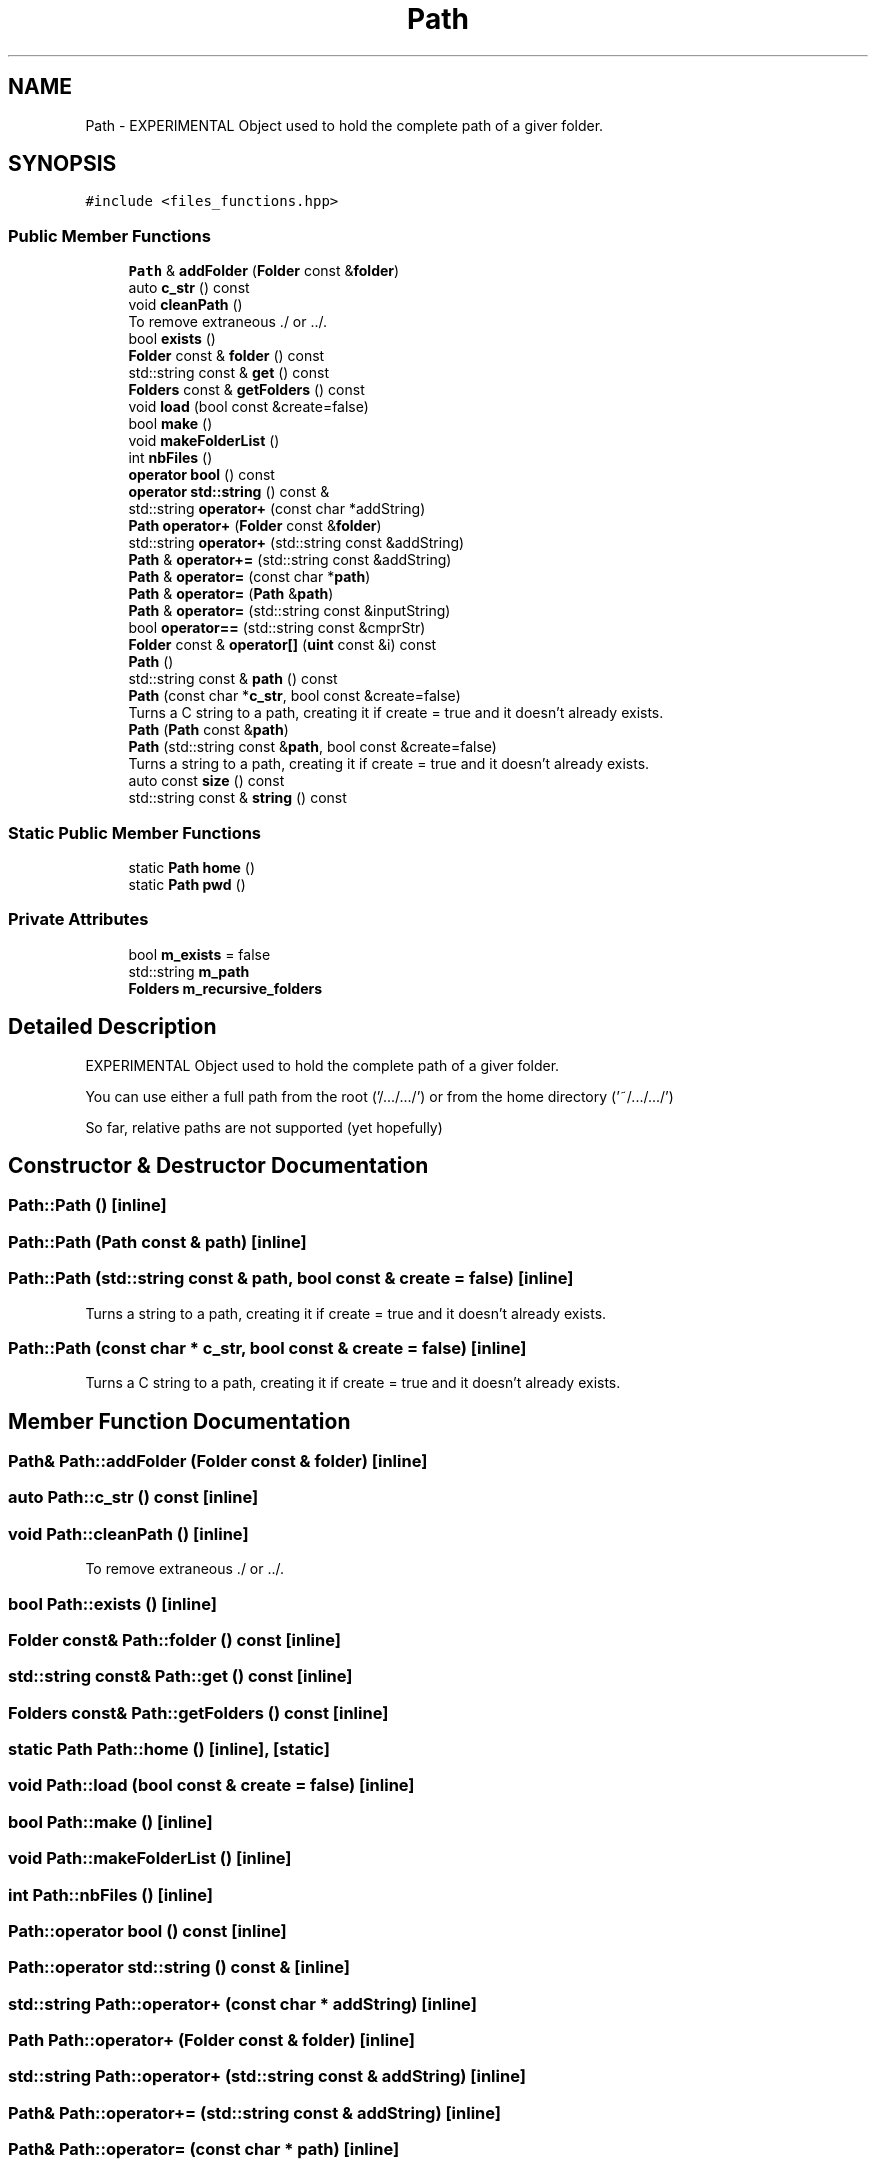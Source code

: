 .TH "Path" 3 "Tue Dec 5 2023" "Nuball2" \" -*- nroff -*-
.ad l
.nh
.SH NAME
Path \- EXPERIMENTAL Object used to hold the complete path of a giver folder\&.  

.SH SYNOPSIS
.br
.PP
.PP
\fC#include <files_functions\&.hpp>\fP
.SS "Public Member Functions"

.in +1c
.ti -1c
.RI "\fBPath\fP & \fBaddFolder\fP (\fBFolder\fP const &\fBfolder\fP)"
.br
.ti -1c
.RI "auto \fBc_str\fP () const"
.br
.ti -1c
.RI "void \fBcleanPath\fP ()"
.br
.RI "To remove extraneous \&./ or \&.\&./\&. "
.ti -1c
.RI "bool \fBexists\fP ()"
.br
.ti -1c
.RI "\fBFolder\fP const  & \fBfolder\fP () const"
.br
.ti -1c
.RI "std::string const  & \fBget\fP () const"
.br
.ti -1c
.RI "\fBFolders\fP const  & \fBgetFolders\fP () const"
.br
.ti -1c
.RI "void \fBload\fP (bool const &create=false)"
.br
.ti -1c
.RI "bool \fBmake\fP ()"
.br
.ti -1c
.RI "void \fBmakeFolderList\fP ()"
.br
.ti -1c
.RI "int \fBnbFiles\fP ()"
.br
.ti -1c
.RI "\fBoperator bool\fP () const"
.br
.ti -1c
.RI "\fBoperator std::string\fP () const &"
.br
.ti -1c
.RI "std::string \fBoperator+\fP (const char *addString)"
.br
.ti -1c
.RI "\fBPath\fP \fBoperator+\fP (\fBFolder\fP const &\fBfolder\fP)"
.br
.ti -1c
.RI "std::string \fBoperator+\fP (std::string const &addString)"
.br
.ti -1c
.RI "\fBPath\fP & \fBoperator+=\fP (std::string const &addString)"
.br
.ti -1c
.RI "\fBPath\fP & \fBoperator=\fP (const char *\fBpath\fP)"
.br
.ti -1c
.RI "\fBPath\fP & \fBoperator=\fP (\fBPath\fP &\fBpath\fP)"
.br
.ti -1c
.RI "\fBPath\fP & \fBoperator=\fP (std::string const &inputString)"
.br
.ti -1c
.RI "bool \fBoperator==\fP (std::string const &cmprStr)"
.br
.ti -1c
.RI "\fBFolder\fP const  & \fBoperator[]\fP (\fBuint\fP const &i) const"
.br
.ti -1c
.RI "\fBPath\fP ()"
.br
.ti -1c
.RI "std::string const  & \fBpath\fP () const"
.br
.ti -1c
.RI "\fBPath\fP (const char *\fBc_str\fP, bool const &create=false)"
.br
.RI "Turns a C string to a path, creating it if create = true and it doesn't already exists\&. "
.ti -1c
.RI "\fBPath\fP (\fBPath\fP const &\fBpath\fP)"
.br
.ti -1c
.RI "\fBPath\fP (std::string const &\fBpath\fP, bool const &create=false)"
.br
.RI "Turns a string to a path, creating it if create = true and it doesn't already exists\&. "
.ti -1c
.RI "auto const \fBsize\fP () const"
.br
.ti -1c
.RI "std::string const  & \fBstring\fP () const"
.br
.in -1c
.SS "Static Public Member Functions"

.in +1c
.ti -1c
.RI "static \fBPath\fP \fBhome\fP ()"
.br
.ti -1c
.RI "static \fBPath\fP \fBpwd\fP ()"
.br
.in -1c
.SS "Private Attributes"

.in +1c
.ti -1c
.RI "bool \fBm_exists\fP = false"
.br
.ti -1c
.RI "std::string \fBm_path\fP"
.br
.ti -1c
.RI "\fBFolders\fP \fBm_recursive_folders\fP"
.br
.in -1c
.SH "Detailed Description"
.PP 
EXPERIMENTAL Object used to hold the complete path of a giver folder\&. 

You can use either a full path from the root ('/\&.\&.\&./\&.\&.\&./') or from the home directory ('~/\&.\&.\&./\&.\&.\&./')
.PP
So far, relative paths are not supported (yet hopefully) 
.SH "Constructor & Destructor Documentation"
.PP 
.SS "Path::Path ()\fC [inline]\fP"

.SS "Path::Path (\fBPath\fP const & path)\fC [inline]\fP"

.SS "Path::Path (std::string const & path, bool const & create = \fCfalse\fP)\fC [inline]\fP"

.PP
Turns a string to a path, creating it if create = true and it doesn't already exists\&. 
.SS "Path::Path (const char * c_str, bool const & create = \fCfalse\fP)\fC [inline]\fP"

.PP
Turns a C string to a path, creating it if create = true and it doesn't already exists\&. 
.SH "Member Function Documentation"
.PP 
.SS "\fBPath\fP& Path::addFolder (\fBFolder\fP const & folder)\fC [inline]\fP"

.SS "auto Path::c_str () const\fC [inline]\fP"

.SS "void Path::cleanPath ()\fC [inline]\fP"

.PP
To remove extraneous \&./ or \&.\&./\&. 
.SS "bool Path::exists ()\fC [inline]\fP"

.SS "\fBFolder\fP const& Path::folder () const\fC [inline]\fP"

.SS "std::string const& Path::get () const\fC [inline]\fP"

.SS "\fBFolders\fP const& Path::getFolders () const\fC [inline]\fP"

.SS "static \fBPath\fP Path::home ()\fC [inline]\fP, \fC [static]\fP"

.SS "void Path::load (bool const & create = \fCfalse\fP)\fC [inline]\fP"

.SS "bool Path::make ()\fC [inline]\fP"

.SS "void Path::makeFolderList ()\fC [inline]\fP"

.SS "int Path::nbFiles ()\fC [inline]\fP"

.SS "Path::operator bool () const\fC [inline]\fP"

.SS "Path::operator std::string () const &\fC [inline]\fP"

.SS "std::string Path::operator+ (const char * addString)\fC [inline]\fP"

.SS "\fBPath\fP Path::operator+ (\fBFolder\fP const & folder)\fC [inline]\fP"

.SS "std::string Path::operator+ (std::string const & addString)\fC [inline]\fP"

.SS "\fBPath\fP& Path::operator+= (std::string const & addString)\fC [inline]\fP"

.SS "\fBPath\fP& Path::operator= (const char * path)\fC [inline]\fP"

.SS "\fBPath\fP& Path::operator= (\fBPath\fP & path)\fC [inline]\fP"

.SS "\fBPath\fP& Path::operator= (std::string const & inputString)\fC [inline]\fP"

.SS "bool Path::operator== (std::string const & cmprStr)\fC [inline]\fP"

.SS "\fBFolder\fP const& Path::operator[] (\fBuint\fP const & i) const\fC [inline]\fP"

.SS "std::string const& Path::path () const\fC [inline]\fP"

.SS "static \fBPath\fP Path::pwd ()\fC [inline]\fP, \fC [static]\fP"

.SS "auto const Path::size () const\fC [inline]\fP"

.SS "std::string const& Path::string () const\fC [inline]\fP"

.SH "Member Data Documentation"
.PP 
.SS "bool Path::m_exists = false\fC [private]\fP"

.SS "std::string Path::m_path\fC [private]\fP"

.SS "\fBFolders\fP Path::m_recursive_folders\fC [private]\fP"


.SH "Author"
.PP 
Generated automatically by Doxygen for Nuball2 from the source code\&.
